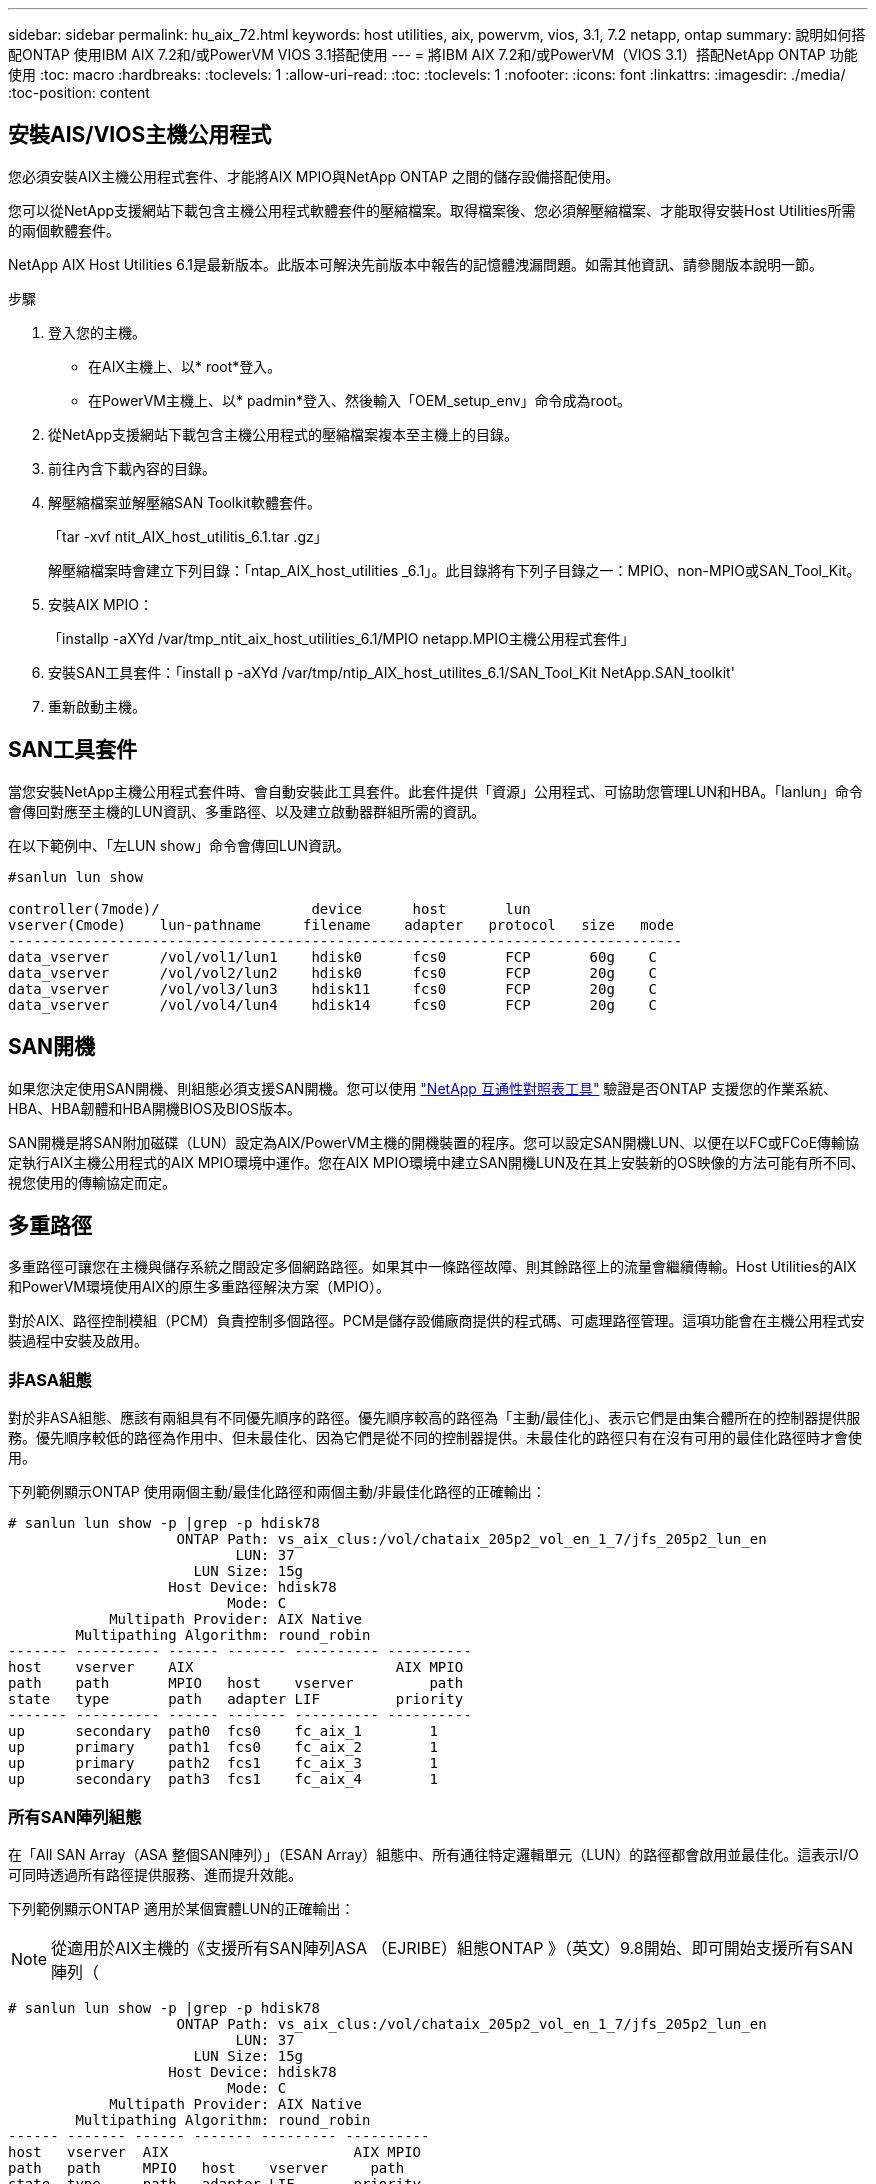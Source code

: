 ---
sidebar: sidebar 
permalink: hu_aix_72.html 
keywords: host utilities, aix, powervm, vios, 3.1, 7.2 netapp, ontap 
summary: 說明如何搭配ONTAP 使用IBM AIX 7.2和/或PowerVM VIOS 3.1搭配使用 
---
= 將IBM AIX 7.2和/或PowerVM（VIOS 3.1）搭配NetApp ONTAP 功能使用
:toc: macro
:hardbreaks:
:toclevels: 1
:allow-uri-read: 
:toc: 
:toclevels: 1
:nofooter: 
:icons: font
:linkattrs: 
:imagesdir: ./media/
:toc-position: content




== 安裝AIS/VIOS主機公用程式

您必須安裝AIX主機公用程式套件、才能將AIX MPIO與NetApp ONTAP 之間的儲存設備搭配使用。

您可以從NetApp支援網站下載包含主機公用程式軟體套件的壓縮檔案。取得檔案後、您必須解壓縮檔案、才能取得安裝Host Utilities所需的兩個軟體套件。

NetApp AIX Host Utilities 6.1是最新版本。此版本可解決先前版本中報告的記憶體洩漏問題。如需其他資訊、請參閱版本說明一節。

.步驟
. 登入您的主機。
+
** 在AIX主機上、以* root*登入。
** 在PowerVM主機上、以* padmin*登入、然後輸入「OEM_setup_env」命令成為root。


. 從NetApp支援網站下載包含主機公用程式的壓縮檔案複本至主機上的目錄。
. 前往內含下載內容的目錄。
. 解壓縮檔案並解壓縮SAN Toolkit軟體套件。
+
「tar -xvf ntit_AIX_host_utilitis_6.1.tar .gz」

+
解壓縮檔案時會建立下列目錄：「ntap_AIX_host_utilities _6.1」。此目錄將有下列子目錄之一：MPIO、non-MPIO或SAN_Tool_Kit。

. 安裝AIX MPIO：
+
「installp -aXYd /var/tmp_ntit_aix_host_utilities_6.1/MPIO netapp.MPIO主機公用程式套件」

. 安裝SAN工具套件：「install p -aXYd /var/tmp/ntip_AIX_host_utilites_6.1/SAN_Tool_Kit NetApp.SAN_toolkit'
. 重新啟動主機。




== SAN工具套件

當您安裝NetApp主機公用程式套件時、會自動安裝此工具套件。此套件提供「資源」公用程式、可協助您管理LUN和HBA。「lanlun」命令會傳回對應至主機的LUN資訊、多重路徑、以及建立啟動器群組所需的資訊。

在以下範例中、「左LUN show」命令會傳回LUN資訊。

[listing]
----
#sanlun lun show

controller(7mode)/                  device      host       lun
vserver(Cmode)    lun-pathname     filename    adapter   protocol   size   mode
--------------------------------------------------------------------------------
data_vserver      /vol/vol1/lun1    hdisk0      fcs0       FCP       60g    C
data_vserver      /vol/vol2/lun2    hdisk0      fcs0       FCP       20g    C
data_vserver      /vol/vol3/lun3    hdisk11     fcs0       FCP       20g    C
data_vserver      /vol/vol4/lun4    hdisk14     fcs0       FCP       20g    C

----


== SAN開機

如果您決定使用SAN開機、則組態必須支援SAN開機。您可以使用 link:https://mysupport.netapp.com/matrix/imt.jsp?components=71102;&solution=1&isHWU&src=IMT["NetApp 互通性對照表工具"^] 驗證是否ONTAP 支援您的作業系統、HBA、HBA韌體和HBA開機BIOS及BIOS版本。

SAN開機是將SAN附加磁碟（LUN）設定為AIX/PowerVM主機的開機裝置的程序。您可以設定SAN開機LUN、以便在以FC或FCoE傳輸協定執行AIX主機公用程式的AIX MPIO環境中運作。您在AIX MPIO環境中建立SAN開機LUN及在其上安裝新的OS映像的方法可能有所不同、視您使用的傳輸協定而定。



== 多重路徑

多重路徑可讓您在主機與儲存系統之間設定多個網路路徑。如果其中一條路徑故障、則其餘路徑上的流量會繼續傳輸。Host Utilities的AIX和PowerVM環境使用AIX的原生多重路徑解決方案（MPIO）。

對於AIX、路徑控制模組（PCM）負責控制多個路徑。PCM是儲存設備廠商提供的程式碼、可處理路徑管理。這項功能會在主機公用程式安裝過程中安裝及啟用。



=== 非ASA組態

對於非ASA組態、應該有兩組具有不同優先順序的路徑。優先順序較高的路徑為「主動/最佳化」、表示它們是由集合體所在的控制器提供服務。優先順序較低的路徑為作用中、但未最佳化、因為它們是從不同的控制器提供。未最佳化的路徑只有在沒有可用的最佳化路徑時才會使用。

下列範例顯示ONTAP 使用兩個主動/最佳化路徑和兩個主動/非最佳化路徑的正確輸出：

[listing]
----
# sanlun lun show -p |grep -p hdisk78
                    ONTAP Path: vs_aix_clus:/vol/chataix_205p2_vol_en_1_7/jfs_205p2_lun_en
                           LUN: 37
                      LUN Size: 15g
                   Host Device: hdisk78
                          Mode: C
            Multipath Provider: AIX Native
        Multipathing Algorithm: round_robin
------- ---------- ------ ------- ---------- ----------
host    vserver    AIX                        AIX MPIO
path    path       MPIO   host    vserver         path
state   type       path   adapter LIF         priority
------- ---------- ------ ------- ---------- ----------
up      secondary  path0  fcs0    fc_aix_1        1
up      primary    path1  fcs0    fc_aix_2        1
up      primary    path2  fcs1    fc_aix_3        1
up      secondary  path3  fcs1    fc_aix_4        1

----


=== 所有SAN陣列組態

在「All SAN Array（ASA 整個SAN陣列）」（ESAN Array）組態中、所有通往特定邏輯單元（LUN）的路徑都會啟用並最佳化。這表示I/O可同時透過所有路徑提供服務、進而提升效能。

下列範例顯示ONTAP 適用於某個實體LUN的正確輸出：


NOTE: 從適用於AIX主機的《支援所有SAN陣列ASA （EJRIBE）組態ONTAP 》（英文）9.8開始、即可開始支援所有SAN陣列（

[listing]
----
# sanlun lun show -p |grep -p hdisk78
                    ONTAP Path: vs_aix_clus:/vol/chataix_205p2_vol_en_1_7/jfs_205p2_lun_en
                           LUN: 37
                      LUN Size: 15g
                   Host Device: hdisk78
                          Mode: C
            Multipath Provider: AIX Native
        Multipathing Algorithm: round_robin
------ ------- ------ ------- --------- ----------
host   vserver  AIX                      AIX MPIO
path   path     MPIO   host    vserver     path
state  type     path   adapter LIF       priority
------ ------- ------ ------- --------- ----------
up     primary  path0  fcs0    fc_aix_1     1
up     primary  path1  fcs0    fc_aix_2     1
up     primary  path2  fcs1    fc_aix_3     1
up     primary  path3  fcs1    fc_aix_4     1
----


== 建議設定

以下是NetApp ONTAP 解決方案LUN的一些建議參數設定。安裝NetApp主機公用程式套件後、會自動設定適用於LUN的關鍵參數ONTAP 。

[cols="4*"]
|===
| 參數 | 環境 | AIX的價值 | 附註 


| 演算法 | MPIO | 循環配置資源 | 由主機公用程式設定 


| h檢查_cmd | MPIO | 查詢 | 由主機公用程式設定 


| h檢查 間隔 | MPIO | 30 | 由主機公用程式設定 


| h檢查 模式 | MPIO | 非作用中 | 由主機公用程式設定 


| LUN_RESET_spt | MPIO /非MPIO | 是的 | 由主機公用程式設定 


| MAX_transfer | MPIO /非MPIO | FC LUN：0x100000位元組 | 由主機公用程式設定 


| QFUl_dly | MPIO /非MPIO | 延遲2秒 | 由主機公用程式設定 


| 佇列深度 | MPIO /非MPIO | 64 | 由主機公用程式設定 


| RESID_policy | MPIO /非MPIO | no_Reserve | 由主機公用程式設定 


| Re_timeout（磁碟） | MPIO /非MPIO | 30秒 | 使用OS預設值 


| Dyntrk | MPIO /非MPIO | 是的 | 使用OS預設值 


| FC_err_recov | MPIO /非MPIO | 快速失敗 | 使用OS預設值 


| Q_type | MPIO /非MPIO | 簡單易用 | 使用OS預設值 


| 數字_cmd | MPIO /非MPIO | 適用於AIX 3072 for VIOS的1024 | FC EN1B、FC EN1C 


| 數字_cmd | MPIO /非MPIO | 適用於AIX的1024 | FC EN0G 
|===


== 推薦MetroCluster 的功能設定

根據預設、如果沒有LUN路徑可用、AIX作業系統會強制執行較短的I/O逾時時間。這可能發生在單一交換器SAN架構和MetroCluster 體驗非計畫性容錯移轉的各種組態中。如需更多資訊及建議的預設設定變更、請參閱 link:https://kb.netapp.com/app/answers/answer_view/a_id/1001318["NetApp KB1001318"^]



== 已知問題與限制

[cols="4*"]
|===
| NetApp錯誤ID | 標題 | 說明 | 合作夥伴ID 


| 1416221. | 在儲存容錯移轉期間、AIX 7200-05-01在虛擬iSCSI磁碟（VIOS 3.1.1.x）上發生I/O中斷 | 在透過VIOS 3.1.1.x對應的虛擬iSCSI磁碟上、在AIX 7.2 TL5主機上執行儲存容錯移轉作業時、可能會發生I/O中斷根據預設、VIOC上虛擬iSCSI磁碟（hdisk）的「rw_timeout」值將為45秒。如果在儲存容錯移轉期間發生超過45秒的I/O延遲、可能會發生I/O故障。若要避免這種情況、請參閱Burt中提及的因應措施。根據IBM、在套用APAR - IJ34739（即將推出的版本）之後、我們可以使用「chdev'命令來動態變更rw_timeout值。 | 不適用 


| 1414700 | 在儲存容錯移轉期間、AIX 7.2 TL04在虛擬iSCSI磁碟（VIOS 3.1.1.x）上發生I/O中斷 | 在透過VIOS 3.1.1.x對應的虛擬iSCSI磁碟上、在AIX 7.2 TL4主機上執行儲存容錯移轉作業時、可能會發生I/O中斷根據預設、VOC上vSCSI介面卡的「rw_timeout」值為45秒。如果在儲存容錯移轉期間發生超過45秒的I/O延遲、可能會發生I/O故障。若要避免這種情況、請參閱Burt中提及的因應措施。 | 不適用 


| 1307653. | 在SFO故障和直接I/O期間、查看VIOS 3.1.1.10的I/O問題 | 在VIOS 3.1.1 IO故障時、NPIV用戶端磁碟可能會出現故障、而NPIV用戶端磁碟則以16/32GB FC介面卡為後盾。此外、「vfchost」驅動程式可能會進入停止處理用戶端I/O要求的狀態。套用IBM APAR J22290 IBM APAR J23222即可修正此問題。 | 不適用 
|===